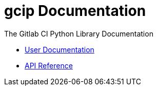 = gcip Documentation
:doctype: book

The Gitlab CI Python Library Documentation

* link:./user/index.html[User Documentation]
* link:./api/index.html[API Reference]
